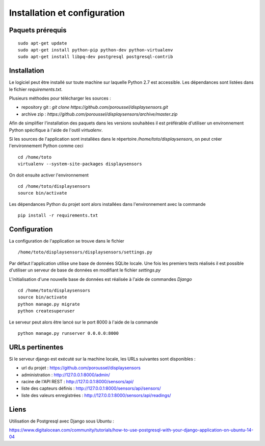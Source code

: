 =============================
Installation et configuration
=============================

Paquets prérequis
=================

::

   sudo apt-get update
   sudo apt-get install python-pip python-dev python-virtualenv
   sudo apt-get install libpq-dev postgresql postgresql-contrib


Installation
============

Le logiciel peut être installé sur toute machine sur laquelle Python 2.7 est
accessible. Les dépendances sont listées dans le fichier `requirements.txt`.

Plusieurs méthodes pour télécharger les sources :

* repository git : `git clone https://github.com/poroussel/displaysensors.git`
* archive zip : `https://github.com/poroussel/displaysensors/archive/master.zip`

Afin de simplifier l'installation des paquets dans les versions souhaitées il
est préférable d'utiliser un environnement Python spécifique à l'aide de l'outil
`virtualenv`.

Si les sources de l'application sont installées dans le répertoire `/home/toto/displaysensors`, on
peut créer l'environnement Python comme ceci ::

  cd /home/toto
  virtualenv --system-site-packages displaysensors

On doit ensuite activer l'environnement ::

  cd /home/toto/displaysensors
  source bin/activate

Les dépendances Python du projet sont alors installées dans l'environnement avec
la commande ::

  pip install -r requirements.txt

Configuration
=============

La configuration de l'application se trouve dans le fichier ::

  /home/toto/displaysensors/displaysensors/settings.py

Par défaut l'application utilise une base de données SQLite locale. Une fois les premiers tests
réalisés il est possible d'utiliser un serveur de base de données en modifiant le fichier
`settings.py`

L'initialisation d'une nouvelle base de données est réalisée à l'aide de commandes `Django` ::

  cd /home/toto/displaysensors
  source bin/activate
  python manage.py migrate
  python createsuperuser

Le serveur peut alors être lancé sur le port 8000 à l'aide de la commande ::

  python manage.py runserver 0.0.0.0:8000


URLs pertinentes
================

Si le serveur django est exécuté sur la machine locale, les URLs suivantes sont
disponibles :

* url du projet : https://github.com/poroussel/displaysensors
* administration : http://127.0.0.1:8000/admin/
* racine de l'API REST : http://127.0.0.1:8000/sensors/api/
* liste des capteurs définis : http://127.0.0.1:8000/sensors/api/sensors/
* liste des valeurs enregistrées : http://127.0.0.1:8000/sensors/api/readings/


Liens
=====

Utilisation de Postgresql avec Django sous Ubuntu :

https://www.digitalocean.com/community/tutorials/how-to-use-postgresql-with-your-django-application-on-ubuntu-14-04
